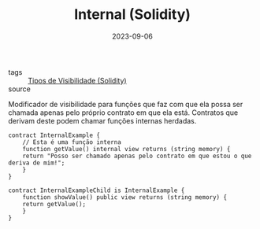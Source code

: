 :PROPERTIES:
:ID:       9d8c341b-91da-4018-bfbe-18134c0462de
:END:
#+TITLE: Internal (Solidity)
#+DATE: 2023-09-06
- tags :: [[id:bf19d622-fb59-4ed3-94b6-fea51f52eba9][Tipos de Visibilidade (Solidity)]]
- source ::

Modificador de visibilidade para funções que faz com que ela possa ser chamada apenas pelo próprio contrato em que ela está. Contratos que derivam deste podem chamar funções internas herdadas.

#+BEGIN_SRC solidity
  contract InternalExample {
      // Esta é uma função interna
      function getValue() internal view returns (string memory) {
	  return "Posso ser chamado apenas pelo contrato em que estou o que deriva de mim!";
      }
  }

  contract InternalExampleChild is InternalExample {
      function showValue() public view returns (string memory) {
	  return getValue();
      }
  }
#+END_SRC
